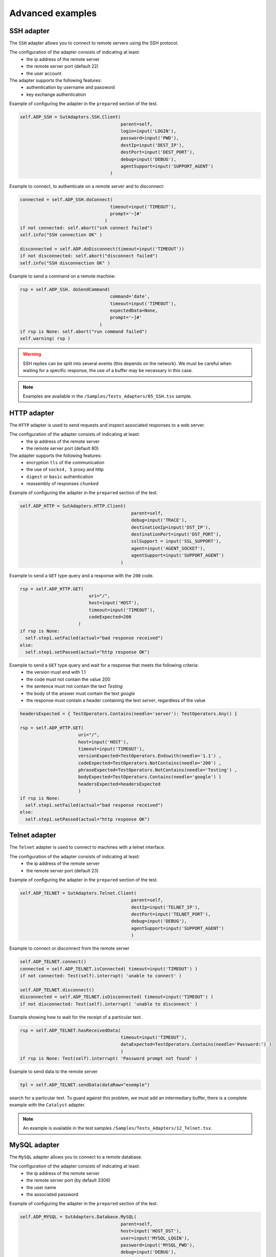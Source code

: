 ﻿Advanced examples
===================

SSH adapter
--------------

The ``SSH`` adapter allows you to connect to remote servers using the SSH protocol.

The configuration of the adapter consists of indicating at least:
  - the ip address of the remote server
  - the remote server port (default 22)
  - the user account
 
The adapter supports the following features:
  - authentication by username and password
  - key exchange authentication
 
Example of configuring the adapter in the ``prepared`` section of the test.

.. code-block:: python
  
  self.ADP_SSH = SutAdapters.SSH.Client(
                                        parent=self, 
                                        login=input('LOGIN'), 
                                        password=input('PWD'),
                                        destIp=input('DEST_IP'), 
                                        destPort=input('DEST_PORT'), 
                                        debug=input('DEBUG'),
                                        agentSupport=input('SUPPORT_AGENT')
                                    )

Example to connect, to authenticate on a remote server and to disconnect:

.. code-block:: python
  
  connected = self.ADP_SSH.doConnect(
                                    timeout=input('TIMEOUT'), 
                                    prompt='~]#'
                                  )
  if not connected: self.abort("ssh connect failed")
  self.info("SSH connection OK" )
  
  disconnected = self.ADP.doDisconnect(timeout=input('TIMEOUT'))
  if not disconnected: self.abort("disconnect failed")
  self.info("SSH disconnection OK" )
  
  
Example to send a command on a remote machine:

.. code-block:: python
  
  rsp = self.ADP_SSH. doSendCommand(
                                    command='date', 
                                    timeout=input('TIMEOUT'), 
                                    expectedData=None, 
                                    prompt='~]#'
                                )
  if rsp is None: self.abort("run command failed")
  self.warning( rsp )
  
.. warning ::
   SSH replies can be split into several events (this depends on the network).
   We must be careful when waiting for a specific response, the use of a buffer may be necessary in this case.

.. note :: Examples are available in the ``/Samples/Tests_Adapters/05_SSH.tsx`` sample.

HTTP adapter
--------------

The ``HTTP`` adapter is used to send requests and inspect associated responses to a web server.

The configuration of the adapter consists of indicating at least:
  - the ip address of the remote server
  - the remote server port (default 80)
 
The adapter supports the following features:
  - encryption ``tls`` of the communication
  - the use of ``socks4, 5`` proxy and http
  - ``digest`` or ``basic`` authentication
  - reassembly of responses ``chunked``
 
Example of configuring the adapter in the ``prepared`` section of the test.

.. code-block:: python
  
  self.ADP_HTTP = SutAdapters.HTTP.Client(
                                            parent=self, 
                                            debug=input('TRACE'), 
                                            destinationIp=input('DST_IP'), 
                                            destinationPort=input('DST_PORT'),
                                            sslSupport = input('SSL_SUPPORT'), 
                                            agent=input('AGENT_SOCKET'), 
                                            agentSupport=input('SUPPORT_AGENT')
                                        )

Example to send a ``GET`` type query and a response with the ``200`` code.

.. code-block:: python
  
  rsp = self.ADP_HTTP.GET( 
                            uri="/", 
                            host=input('HOST'), 
                            timeout=input('TIMEOUT'),
                            codeExpected=200
                        )
  if rsp is None:
    self.step1.setFailed(actual="bad response received")    
  else:
    self.step1.setPassed(actual="http response OK") 
  
Example to send a ``GET`` type query and wait for a response that meets the following criteria:
  - the version must end with 1.1
  - the code must not contain the value 200
  - the sentence must not contain the text `Testing`
  - the body of the answer must contain the text `google`
  - the response must contain a header containing the text `server`, regardless of the value
  
.. code-block:: python
  
  headersExpected = { TestOperators.Contains(needle='server'): TestOperators.Any() }
  
  rsp = self.ADP_HTTP.GET( 
                        uri="/", 
                        host=input('HOST'), 
                        timeout=input('TIMEOUT'),
                        versionExpected=TestOperators.Endswith(needle='1.1') ,
                        codeExpected=TestOperators.NotContains(needle='200') ,
                        phraseExpected=TestOperators.NotContains(needle='Testing') ,
                        bodyExpected=TestOperators.Contains(needle='google') )                                    
                        headersExpected=headersExpected
                        )
  if rsp is None:
    self.step1.setFailed(actual="bad response received")    
  else:
    self.step1.setPassed(actual="http response OK") 

Telnet adapter
--------------

The ``Telnet`` adapter is used to connect to machines with a telnet interface.

The configuration of the adapter consists of indicating at least:
  - the ip address of the remote server
  - the remote server port (default 23)
 
Example of configuring the adapter in the ``prepared`` section of the test.

.. code-block:: python
  
  self.ADP_TELNET = SutAdapters.Telnet.Client(
                                            parent=self, 
                                            destIp=input('TELNET_IP'), 
                                            destPort=input('TELNET_PORT'),
                                            debug=input('DEBUG'),
                                            agentSupport=input('SUPPORT_AGENT')
                                            )
   
   
Example to connect or disconnect from the remote server

.. code-block:: python
  
  self.ADP_TELNET.connect()
  connected = self.ADP_TELNET.isConnected( timeout=input('TIMEOUT') )
  if not connected: Test(self).interrupt( 'unable to connect' )

  self.ADP_TELNET.disconnect()
  disconnected = self.ADP_TELNET.isDisconnected( timeout=input('TIMEOUT') )
  if not disconnected: Test(self).interrupt( 'unable to disconnect' )
  

Example showing how to wait for the receipt of a particular text.

.. code-block:: python
  
  rsp = self.ADP_TELNET.hasReceivedData( 
                                        timeout=input('TIMEOUT'), 
                                        dataExpected=TestOperators.Contains(needle='Password:') )
                                        )
  if rsp is None: Test(self).interrupt( 'Password prompt not found' )
  

Example to send data to the remote server

.. code-block:: python
  
  tpl = self.ADP_TELNET.sendData(dataRaw="exemple")
  

.. warning: telnet responses can be split into multiple events, so be careful when
search for a particular text. To guard against this problem, we must add an intermediary buffer, there is a
complete example with the ``Catalyst`` adapter.

.. note :: An example is available in the test samples ``/Samples/Tests_Adapters/12_Telnet.tsx``.

MySQL adapter
--------------

The ``MySQL`` adapter allows you to connect to a remote database.

The configuration of the adapter consists of indicating at least:
  - the ip address of the remote server
  - the remote server port (by default 3306)
  - the user name
  - the associated password
 
Example of configuring the adapter in the ``prepared`` section of the test.

.. code-block:: python
  
  self.ADP_MYSQL = SutAdapters.Database.MySQL(
                                        parent=self, 
                                        host=input('HOST_DST'), 
                                        user=input('MYSQL_LOGIN'),
                                        password=input('MYSQL_PWD'), 
                                        debug=input('DEBUG'), 
                                        verbose=input('VERBOSE'),
                                        agent=input('AGENT_DB'), 
                                        agentSupport=input('SUPPORT_AGENT')
                                        )
  

Example to connect or disconnect from the remote server:

.. code-block:: python
  
  self.ADP_MYSQL.connect(dbName=input('MYSQL_DB'), timeout=input('TIMEOUT'))

  self.ADP_MYSQL.disconnect()
  

Example to execute an SQL query in the database:

.. code-block:: python
  
  query = 'SELECT id FROM `%s-users` WHERE login="admin"' % input('TABLE_PREFIX')
  self.ADP_MYSQL.query(query=query)
  rsp = self.ADP_MYSQL.hasReceivedRow(timeout=input('TIMEOUT'))
  

.. note :: An example is available in the ``/Samples/Tests_Adapters/15_Database.tsx`` test samples.

SNMP adapter
--------------

The SNMP adapter allows you to receive SNMP v1 or v2 alarms.

The configuration of the adapter consists of indicating at least:
  - the listening address
  - the listening port
 
Example of configuring the adapter in the ``prepared`` section of the test.

.. code-block:: python
  
  self.ADP_SNMP = SutAdapters.SNMP.TrapReceiver(
                                                parent=self, 
                                                bindIp=get('SRC_IP'), 
                                                bindPort=get('SRC_PORT'), 
                                                debug=get('DEBUG'),
                                                agent=input('AGENT_SOCKET'), 
                                                agentSupport=input('SUPPORT_AGENT')
                                                )
  

Example to start listening to the server

.. code-block:: python
  
  self.ADP_SNMP.startListening()
  listening = self.ADP_SNMP.udp().isListening( timeout=get('TIMEOUT') )
  if not listening: Test(self).interrupt( 'UDP not listening' )
  

Example to wait for the reception of an alarm:

.. code-block:: python
  
  trap = self.UDP_ADP.hasReceivedTrap(
                                        timeout=input('TIMEOUT'), 
                                        version=SutAdapters.SNMP.TRAP_V1, 
                                        community=None, 
                                        agentAddr=None, 
                                        enterprise=None,
                                        genericTrap=None, 
                                        specificTrap="17", 
                                        uptime=None, 
                                        requestId=None, 
                                        errorStatus=None, 
                                        errorIndex=None
                                      )
  if trap is None:  Test(self).interrupt("trap expected not received")
  

.. note :: An example is available in the ``/Samples/Tests_Adapters/18_SNMP.tsx`` test samples.

    
FTP adapter (s)
--------------

The ``FTP`` adapter allows you to connect to remote servers and supports the following functions:
  - TLS connection
  - Download or recover files or directories
  - Add / delete and rename files or directories
  - List the contents of a directory
  - Detect the appearance of a file or directory with the support of regular expressions.

The configuration of the adapter consists of indicating at least:
  - the ip address of the remote server
  - the username to login
  - the password
 
Example of configuring the adapter in the ``prepared`` section of the test.

.. code-block:: python
  
  self.ADP_FTP = SutAdapters.FTP.Client(
                                        parent=self,
                                        debug=input('DEBUG'),
                                        destinationIp=input('FTP_HOST'),
                                        user=input('FTP_USER'), 
                                        password=input('FTP_PWD') ,
                                        agentSupport=input('SUPPORT_AGENT')
                                        )
  


Example to connect or disconnect from the FTP server:

.. code-block:: python
  
  self.ADP_FTP.connect(passiveMode=True)
  if self.ADP_FTP.isConnected(timeout=input('TIMEOUT')) is None:
      Test(self).interrupt("unable to connect")

  self.ADP_FTP.login()
  if self.ADP_FTP.isLogged(timeout=input('TIMEOUT')) is None:
      Test(self).interrupt("unable to login")
  Trace(self).info("SFTP connection OK" )
  

.. code-block:: python
  
  self.ADP_FTP.disconnect()
  if self.ADP_FTP.isDisconnected(timeout=input('TIMEOUT')) is not None:
     Test(self).interrupt("disconnect failed")
  Trace(self).info("FTP disconnection OK" )
  

Example to list the contents of a directory:

.. code-block:: python
  
  self.ADP_FTP.listingFolder()
  if self.ADP_FTP.hasFolderListing(timeout=input('TIMEOUT')) is not None:
      Trace(self).error("unable to get listing folder")
  

Example to detect a file in a directory with a regular expression:

.. code-block:: python
  
  self.ADP_FTP.waitForFile(
                            path='/var/log/', 
                            filename='^messages-.*$', 
                            timeout=input('TIMEOUT')
                        )


  found = self.ADP_FTP.hasDetectedFile(
                                        path=None, 
                                        filename=None, 
                                        timeout=input('TIMEOUT')
                                    )
  if found is None: Trace(self).error("file not found")
  

.. note :: An example is available in the test samples ``/Samples/Tests_Adapters/21_Ftp.tsx``.

SFTP adapter
---------------

The ``SFTP`` adapter allows you to connect to servers with an SSH interface.
The following features are supported:
  - Download or recover files or directories
  - Add / delete and rename files or directories
  - List the contents of a directory
  - Detect the appearance of a file or directory with the support of regular expressions.
 
The configuration of the adapter consists of indicating at least:
  - the ip address of the remote server
  - the username to login
  - the password
 
Example of configuring the adapter in the ``prepared`` section of the test.

.. code-block:: python
  
  self.ADP_SFTP = SutAdapters.SFTP.Client(
                                            parent=self, 
                                            login=input('LOGIN'), 
                                            password=input('PWD'),
                                            destIp=input('DEST_IP'), 
                                            destPort=input('DEST_PORT'), 
                                            debug=input('DEBUG'),
                                            agentSupport=input('SUPPORT_AGENT')
                                        )
  

Example to connect and disconnect from the server:

.. code-block:: python
  
  connected = self.ADP_SFTP.doConnect(timeout=input('TIMEOUT'))
  if not connected: Test(self).interrupt("sftp connect failed")
  self.info("SFTP connection OK" )

  disconnected = self.ADP_SFTP.doDisconnect(timeout=input('TIMEOUT'))
  if not disconnected: Test(self).interrupt("disconnect failed")
  self.info("SFTP disconnection OK" )
  

Example to list the contents of a directory:

.. code-block:: python
  
  self.ADP_SFTP.listingFolder(
                            path="/var/log/", 
                            extended=False
                            )


  rsp = self.ADP_SFTP.hasFolderListing(timeout=input('TIMEOUT'))
  if rsp is None: Trace(self).error("unable to get listing folder")
  self.warning( rsp.get("SFTP", "result") )
  

Example to detect a file in a directory with a regular expression:

.. code-block:: python
  
  self.ADP_SFTP.waitForFile(
                            path='/var/log/', 
                            filename='^messages-.*$', 
                            timeout=input('TIMEOUT')
                        )


  found = self.ADP_SFTP.hasDetectedFile(
                                        path=None, 
                                        filename=None, 
                                        timeout=input('TIMEOUT')
                                    )
  if found is None: Trace(self).error("file not found")
  

.. note :: An example is available in the test samples ``/Samples/Tests_Adapters/22_Sftp.tsx``.

ChartJS librairies
-------------------

The ``ChartJs`` adapter, based on the javascript library of the same name, allows you to
generate graphics that can be integrated into an html page.
The main interest of this library is to be able to integrate graphs in the test report.

Example configuration of the library in the ``prepared`` section of the test.

.. code-block:: python
  
  self.LIB_CHART = SutLibraries.Media.ChartJS(parent=self, name=None, debug=False)
  

Example to generate a bar chart and integrate it into the report

.. code-block:: python
  
  # génération de données 
  labelsAxes = ["Red", "Blue", "Yellow", "Green", "Purple", "Orange"]
  dataA = [12, 19, 3, 5, 2, 3]
  dataB = [22, 49, 3, 5, 23, 3]
  legendDatas = ["tets", "test"]
  backgroundColor = '#4BC0C0'
  borderColor = '#36A2EB'

  # génération du grahique
  myChart = self.LIB_CHART.barChart(
                                    labelsAxes=labelsAxes, 
                                    datas=[dataA, dataB], 
                                    legendDatas=legendDatas, 
                                    width=400, 
                                    height=300,
                                    backgroundColors=[borderColor, backgroundColor], 
                                    borderColors=[borderColor, backgroundColor],
                                    chartTitle="test"
                                )
                                
  # ajout du graphique dans le résultat de l'étape
  self.step1.setPassed(actual="chart", chart=myChart)
  

The chart is automatically inserted into the advanced report.

.. image:: /_static/images/examples/report_chart.png

  
"Text" parameter
-------------------

The ``text`` parameter is used to construct values calling other variables.

For example, consider a test containing the following 2 variables:
  - DEST_IP with the value 192.168.1.1
  - DEST_PORT with the value 8080

.. image :: /_static/images/examples/custom_inputs.png
 
The ``text`` type will allow us to build a 3rd variable
  - DEST_URL with the value
 
    .. image :: /_static/images/examples/custom_config.png

The keyword ``[! INPUT: <VARIABLE_NAME:]`` allows calling another incoming variable.
The framework will replace at the time of execution of the test the various keywords with the associated value.
We will obtain the value https://192.168.1.1:8080/welcome for the variable DEST_URL.

.. image:: /_static/images/examples/custom_example.png

To go further, it is also possible to add a value available from the cache.
Assuming that the value "welcome? User = hello" is in the cache and accessible via the key "url_params".
It is possible to integrate in the parameter as below

.. image:: /_static/images/examples/custom_config_cache.png

Example of result after execution:

.. image:: /_static/images/examples/custom_example_cache.png

"Json" parameter
-------------------

todo

"alias" parameter
-------------------

The ``alias`` parameter can be used to define a new name for an already existing parameter.
This mechanism can be used in ``plan test`` to avoid overloading all parameters with the same name.

Example of use

 1. Before execution
   ::
    
    Scenario (TIMEOUT_A(int)=2 seconds)
     ---> Test 1 (TIMEOUT_A(int)=10 seconds)
     ---> Test 2 (TIMEOUT_A(int)=30 seconds)
     ---> Test 3 (TIMEOUT_A(int)=20 seconds)
 
 2. After running the test
   
   ::
     
     Scenario (TIMEOUT_A(int)=2 seconds)
       ---> Test 1 (TIMEOUT_A(int)=2 seconds)
       ---> Test 2 (TIMEOUT_A(int)=2 seconds)
       ---> Test 3 (TIMEOUT_A(int)=2 seconds)
     
     
When executing the above scenario, test 1, 2 and 3 are automatically set to 2 seconds for the TIMEOUT_A parameter.
This is the behavior provided by the test framework.

**How to do if you want the test 2 to keep the value 30 seconds against the test 1 and 2 inherit the value of the scenario?**

You have to use an ``alias`` parameter, they are not overloaded by the framework.

  1. Before execution
   ::
    
    Scenario (TIMEOUT_A(int)=2 seconds et TIMEOUT_B(int)=30 seconds)
     ---> Test 1 (TIMEOUT_A(int)=10 seconds)
     ---> Test 2 (TIMEOUT_A(alias)=TIMEOUT_B et TIMEOUT_B(int) = 0 seconds)
     ---> Test 3 (TIMEOUT_A(int)=20 seconds)
 
 2. After running the test
   
   ::
     
    Scenario (TIMEOUT_A(int)=2 seconds et TIMEOUT_B(int)=30 seconds)
     ---> Test 1 (TIMEOUT_A(int)=2 seconds)
     ---> Test 2 (TIMEOUT_A(alias)=TIMEOUT_B et TIMEOUT_B(int)= 30 seconds)
     ---> Test 3 (TIMEOUT_A(int)=2 seconds)
     

"global" parameter
-------------------

The ``global`` parameters are added from the web interface or from the REST API.
They are global and accessible by all the tests in the same project. The expected value
for this parameter is of ``JSON`` type.

A selection window in the graphical client allows you to select the parameter to be used in the test.

.. image:: /_static/images/examples/client_params_shared.png

In the example below, the ``MY_SERVER`` test parameter contains the value of the ``IP`` key present in the variable
global ``MY_SERVER`` which is itself present in the ``Common`` project.

.. image:: /_static/images/examples/client_param_shared.png

.. tip :: To have a test parameter that contains a list of elements, use the ``list-global`` type.



"Dataset" parameter
-------------------

The ``dataset`` parameter is used to import ``tdx`` files.
A ``dataset`` file is just a text file, it can be created from the graphical client and saved to the remote test repository.

.. image:: /_static/images/client/client_new_tdx.png 

Sample content of a dataset file with the csv format

.. code-block:: python
  
  a;1;administrator
  b;2;tester
    

This file can be used in a test that is important in the settings.

.. image:: /_static/images/examples/client_testdata.png


Example to read the variable:

.. code-block:: python
  
  for d in input('DATA').splitlines():
      Trace(self).info( d ) 
  
  
Using a probe
-------------------

To use a probe, you need 2 things:
  - Deploy the toolbox and start the desired probe.
  - Declare the probe in the test.
 
To select the probe in the test, it must be activated and configured in the test (tab ``Miscellaneous> Probes``)

.. image:: /_static/images/examples/probe_tab.png

When a probe is activated on a test, running the test automatically initializes the probe.

.. image:: /_static/images/examples/probe_starting.png

After execution, all the files collected by the probe are downloaded to the server and accessible from the graphical client.

.. image:: /_static/images/examples/probe_test_archives.png

.. note :: It is possible to use multiple probes in one test.

Using an agent
-------------------

To use an agent, you need two things:
  - Deploy the toolbox and select the desired agent.
  - Declare the agent in the test
  - Configure the adapter to use the agent.

Agents are to be declared from the client in the tab ``Miscellaneous> Agents``

.. image:: /_static/images/examples/client_properties_agent.png


Enabling agent mode on adapters is done with the ``agentSupport`` and ``agent`` arguments.

.. code-block:: python
  
  agentSupport=input('SUPPORT_AGENT'), 
  agent=input('AGENT_SOCKET')
  

.. code-block:: python
  
   self.ADP_REST= SutAdapters.REST.Client(
                                        parent=self,
                                        destinationIp=input('HOST'),
                                        destinationPort=input('PORT'),
                                        debug=input('DEBUG'),
                                        sslSupport=input('USE_SSL'),
                                        agentSupport=input('SUPPORT_AGENT'), 
                                        agent=input('AGENT_SOCKET')
                                        )
   
   

In the analysis window, it is possible to see the agent used for each event:

.. image:: /_static/images/examples/client_events_logger_agent.png

.. note:: 
  It is advisable to put in test parameter the use of the agent mode.
  
  .. image:: /_static/images/examples/client_agent_support.png